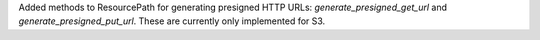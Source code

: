 Added methods to ResourcePath for generating presigned HTTP URLs: `generate_presigned_get_url` and `generate_presigned_put_url`.  These are currently only implemented for S3.
